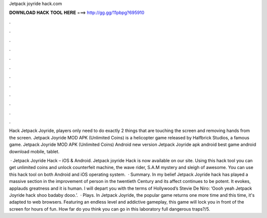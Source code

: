 Jetpack joyride hack.com



𝐃𝐎𝐖𝐍𝐋𝐎𝐀𝐃 𝐇𝐀𝐂𝐊 𝐓𝐎𝐎𝐋 𝐇𝐄𝐑𝐄 ===> http://gg.gg/11pbpg?695910



.



.



.



.



.



.



.



.



.



.



.



.

Hack Jetpack Joyride, players only need to do exactly 2 things that are touching the screen and removing hands from the screen. Jetpack Joyride MOD APK (Unlimited Coins) is a helicopter game released by Halfbrick Studios, a famous game. Jetpack Joyride MOD APK (Unlimited Coins) Android new version Jetpack Joyride apk android best game android download mobile, tablet.

 · Jetpack Joyride Hack – iOS & Android. Jetpack joyride Hack is now available on our site. Using this hack tool you can get unlimited coins and unlock counterfeit machine, the wave rider, S.A.M mystery and sleigh of awesome. You can use this hack tool on both Android and iOS operating system.  · Summary. In my belief Jetpack Joyride hack has played a massive section in the improvement of person in the twentieth Century and its affect continues to be potent. It evokes, applauds greatness and it is human. I will depart you with the terms of Hollywood’s Stevie De Niro: ‘Oooh yeah Jetpack Joyride hack shoo badaby dooo.’.  · Plays. In Jetpack Joyride, the popular game returns one more time and this time, it's adapted to web browsers. Featuring an endless level and addictive gameplay, this game will lock you in front of the screen for hours of fun. How far do you think you can go in this laboratory full dangerous traps?/5.
